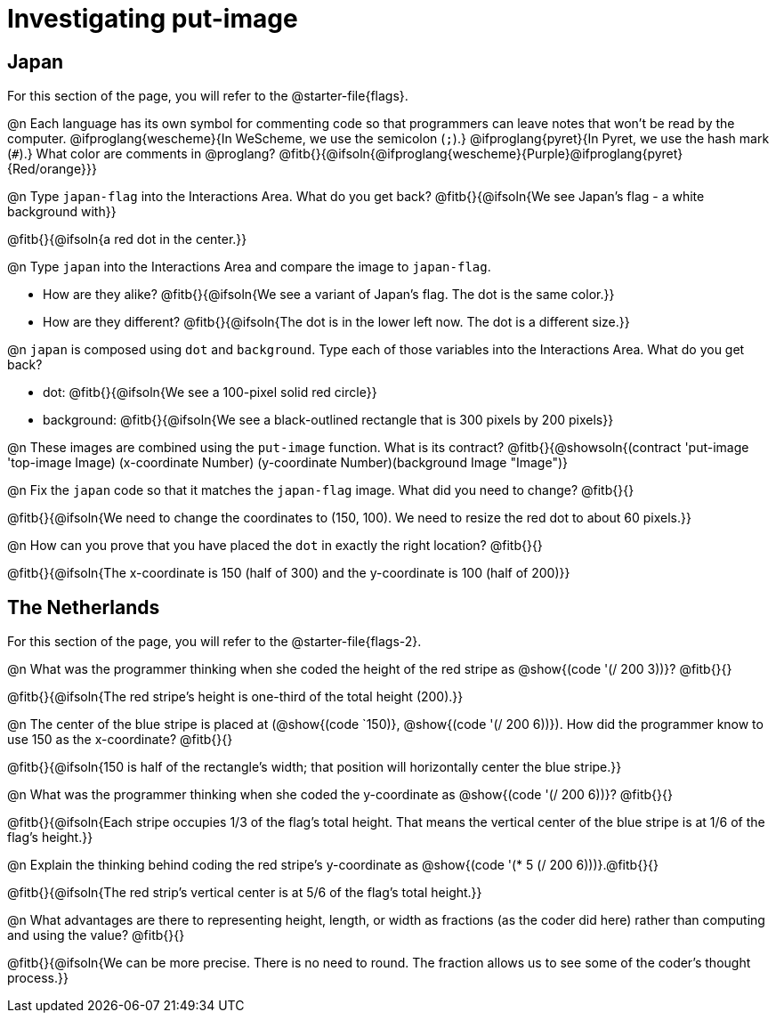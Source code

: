 = Investigating put-image

== Japan

[.linkInstructions]
For this section of the page, you will refer to the @starter-file{flags}.

@n Each language has its own symbol for commenting code so that programmers can leave notes that won't be read by the computer. @ifproglang{wescheme}{In WeScheme, we use the semicolon (`;`).} 
@ifproglang{pyret}{In Pyret, we use the hash mark (`#`).} 
What color are comments in @proglang? @fitb{}{@ifsoln{@ifproglang{wescheme}{Purple}@ifproglang{pyret}{Red/orange}}}

@n Type `japan-flag` into the Interactions Area. What do you get back? @fitb{}{@ifsoln{We see Japan's flag - a white background with}}

@fitb{}{@ifsoln{a red dot in the center.}}

@n Type `japan` into the Interactions Area and compare the image to `japan-flag`. 

- How are they alike? @fitb{}{@ifsoln{We see a variant of Japan's flag. The dot is the same color.}}

- How are they different? @fitb{}{@ifsoln{The dot is in the lower left now. The dot is a different size.}}

@n `japan` is composed using `dot` and `background`. Type each of those variables into the Interactions Area. What do you get back?

- dot: @fitb{}{@ifsoln{We see a 100-pixel solid red circle}}
- background: @fitb{}{@ifsoln{We see a black-outlined rectangle that is 300 pixels by 200 pixels}}

@n These images are combined using the `put-image` function. What is its contract? @fitb{}{@showsoln{(contract 'put-image '((top-image Image) (x-coordinate Number) (y-coordinate Number)(background Image)) "Image")}

@n Fix the `japan` code so that it matches the `japan-flag` image. What did you need to change? @fitb{}{}

@fitb{}{@ifsoln{We need to change the coordinates to (150, 100). We need to resize the red dot to about 60 pixels.}}

@n How can you prove that you have placed the `dot` in exactly the right location? @fitb{}{}

@fitb{}{@ifsoln{The x-coordinate is 150 (half of 300) and the y-coordinate is 100 (half of 200)}}


== The Netherlands

[.linkInstructions]
For this section of the page, you will refer to the @starter-file{flags-2}.

@n What was the programmer thinking when she coded the height of the red stripe as @show{(code '(/ 200 3))}? @fitb{}{}

@fitb{}{@ifsoln{The red stripe's height is one-third of the total height (200).}}

@n The center of the blue stripe is placed at (@show{(code `150)}, @show{(code '(/ 200 6))}). How did the programmer know to use 150 as the x-coordinate? @fitb{}{}

@fitb{}{@ifsoln{150 is half of the rectangle's width; that position will horizontally center the blue stripe.}}

@n What was the programmer thinking when she coded the y-coordinate as @show{(code '(/ 200 6))}? @fitb{}{}

@fitb{}{@ifsoln{Each stripe occupies 1/3 of the flag's total height. That means the vertical center of the blue stripe is at 1/6 of the flag's height.}}

@n Explain the thinking behind coding the red stripe's y-coordinate as @show{(code '(* 5 (/ 200 6)))}.@fitb{}{}


@fitb{}{@ifsoln{The red strip's vertical center is at 5/6 of the flag's total height.}}

@n What advantages are there to representing height, length, or width as fractions (as the coder did here) rather than computing and using the value? @fitb{}{}

@fitb{}{@ifsoln{We can be more precise. There is no need to round. The fraction allows us to see some of the coder's thought process.}}
